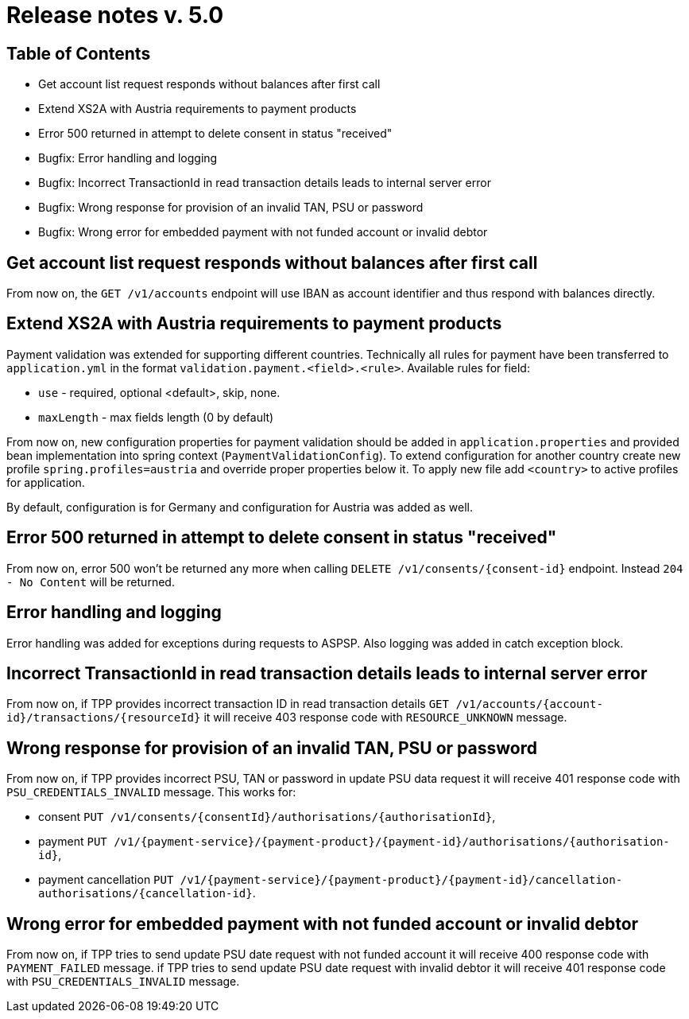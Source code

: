 = Release notes v. 5.0

== Table of Contents

* Get account list request responds without balances after first call
* Extend XS2A with Austria requirements to payment products
* Error 500 returned in attempt to delete consent in status "received"
* Bugfix: Error handling and logging
* Bugfix: Incorrect TransactionId in read transaction details leads to internal server error
* Bugfix: Wrong response for provision of an invalid TAN, PSU or password
* Bugfix: Wrong error for embedded payment with not funded account or invalid debtor

==  Get account list request responds without balances after first call

From now on, the `GET /v1/accounts` endpoint will use IBAN as account identifier and thus respond with balances directly.

== Extend XS2A with Austria requirements to payment products

Payment validation was extended for supporting different countries. Technically all rules for payment have been transferred to `application.yml` in the format `validation.payment.<field>.<rule>`.
Available rules for field:

* `use` - required, optional <default>, skip, none.
* `maxLength` - max fields length (0 by default)

From now on, new configuration properties for payment validation should be added in `application.properties` and provided bean implementation into spring context (`PaymentValidationConfig`).
To extend configuration for another country create new profile `spring.profiles=austria` and override proper properties below it.
To apply new file add `<country>` to active profiles for application.

By default, configuration is for Germany and configuration for Austria was added as well.

== Error 500 returned in attempt to delete consent in status "received"

From now on, error 500 won't be returned any more when calling `DELETE /v1/consents/{consent-id}` endpoint.
Instead `204 - No Content` will be returned.

== Error handling and logging

Error handling was added for exceptions during requests to ASPSP. Also logging was added in catch exception block.

== Incorrect TransactionId in read transaction details leads to internal server error

From now on, if TPP provides incorrect transaction ID in read transaction details `GET /v1/accounts/{account-id}/transactions/{resourceId}` it will receive 403 response code with `RESOURCE_UNKNOWN` message.

== Wrong response for provision of an invalid TAN, PSU or password

From now on, if TPP provides incorrect PSU, TAN or password in update PSU data request it will receive 401 response code with `PSU_CREDENTIALS_INVALID` message.
This works for:

* consent `PUT /v1/consents/{consentId}/authorisations/{authorisationId}`,
* payment `PUT /v1/{payment-service}/{payment-product}/{payment-id}/authorisations/{authorisation-id}`,
* payment cancellation `PUT /v1/{payment-service}/{payment-product}/{payment-id}/cancellation-authorisations/{cancellation-id}`.

== Wrong error for embedded payment with not funded account or invalid debtor

From now on, if TPP tries to send update PSU date request with not funded account it will receive 400 response code with `PAYMENT_FAILED` message.
if TPP tries to send update PSU date request with invalid debtor it will receive 401 response code with `PSU_CREDENTIALS_INVALID` message.
